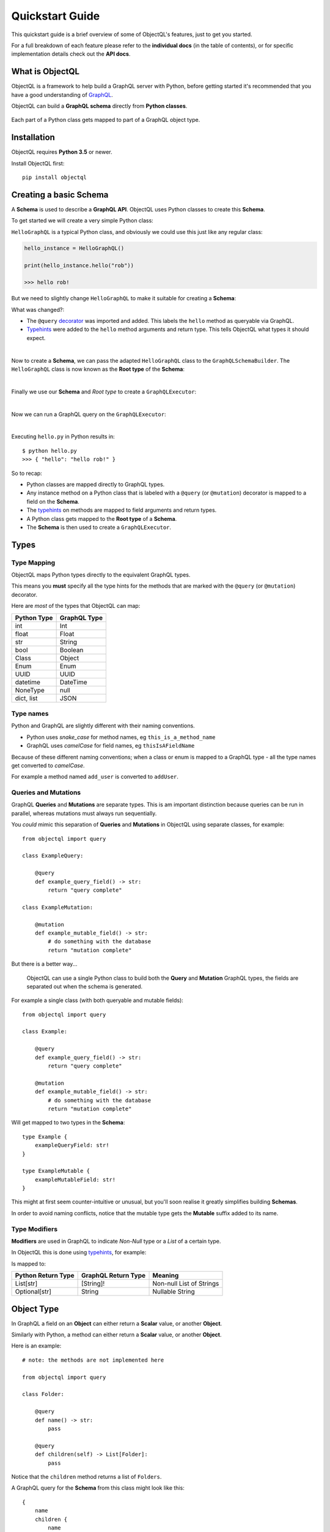 .. _quickstart:

.. highlight:: python

Quickstart Guide
================

This quickstart guide is a brief overview of some of ObjectQL's features, just to get you started.

For a full breakdown of each feature please refer to the **individual docs** (in the table of contents), or for specific implementation details check out the **API docs**.

What is ObjectQL
----------------

ObjectQL is a framework to help build a GraphQL server with Python, before getting started it's recommended that you have a good understanding of `GraphQL <https://graphql.org/learn/>`_.

ObjectQL can build a **GraphQL schema** directly from **Python classes**.

.. figure:: images/python_to_graphql.png
    :align: center

    Each part of a Python class gets mapped to part of a GraphQL object type.

Installation
------------

ObjectQL requires **Python 3.5** or newer.

Install ObjectQL first::

    pip install objectql


Creating a basic Schema
-----------------------

A **Schema** is used to describe a **GraphQL API**. ObjectQL uses Python classes to create this **Schema**.

To get started we will create a very simple Python class:

.. code-block:: python
    :caption: hello.py
    :name: hello-py

    class HelloGraphQL:

        def hello(self, name):
            return "hello " + name + "!"

``HelloGraphQL`` is a typical Python class, and obviously we could use this just like any regular class:

.. code-block:: python

    hello_instance = HelloGraphQL()

    print(hello_instance.hello("rob"))

    >>> hello rob!

But we need to slightly change ``HelloGraphQL`` to make it suitable for creating a **Schema**:

.. code-block:: python
    :caption: hello.py
    :name: hello-py
    :emphasize-lines: 1,5,6

    from objectql import query

    class HelloGraphQL:

        @query
        def hello(self, name: str) -> str:
            return "hello " + name + "!"

What was changed?:

- The ``@query`` `decorator <https://realpython.com/primer-on-python-decorators/>`_ was imported and added. This labels the ``hello`` method as queryable via GraphQL.

- `Typehints <https://mypy.readthedocs.io/en/latest/cheat_sheet_py3.html>`_ were added to the ``hello`` method arguments and return type. This tells ObjectQL what types it should expect.

|
Now to create a **Schema**, we can pass the adapted ``HelloGraphQL`` class to the ``GraphQLSchemaBuilder``. The ``HelloGraphQL`` class is now known as the **Root type** of the **Schema**:

.. code-block:: python
    :caption: hello.py
    :name: hello-py
    :emphasize-lines: 1,10,11

    from objectql import query, GraphQLSchemaBuilder

    class HelloGraphQL:

        @query
        def hello(self, name: str) -> str:
            return "hello " + name + "!"


    schema_builder = GraphQLSchemaBuilder(root=HelloGraphQL)
    schema = schema_builder.schema()

|
Finally we use our **Schema** and *Root type* to create a ``GraphQLExecutor``:

.. code-block:: python
    :caption: hello.py
    :name: hello-py
    :emphasize-lines: 1,13

    from objectql import query, GraphQLSchemaBuilder, GraphQLExecutor

    class HelloGraphQL:

        @query
        def hello(self, name: str) -> str:
            return "hello " + name + "!"


    schema_builder = GraphQLSchemaBuilder(root=HelloGraphQL)
    schema, _, _ = schema_builder.schema()

    executor = GraphQLExecutor(schema=schema, root=HelloGraphQL)

|
Now we can run a GraphQL query on the ``GraphQLExecutor``:

.. code-block:: python
    :caption: hello.py
    :name: hello-py
    :emphasize-lines: 15,16

    from objectql import query, GraphQLSchemaBuilder, GraphQLExecutor

        class HelloGraphQL:

            @query
            def hello(self, name: str) -> str:
                return "hello " + name + "!"


    schema_builder = GraphQLSchemaBuilder(root=HelloGraphQL)
    schema, _, _ = schema_builder.schema()

    executor = GraphQLExecutor(schema=schema, root=HelloGraphQL)

    test_query = '{ hello(name: "rob") }'
    print(executor.execute(test_query))

|
Executing ``hello.py`` in Python results in::

    $ python hello.py
    >>> { "hello": "hello rob!" }



So to recap:

- Python classes are mapped directly to GraphQL types.

- Any instance method on a Python class that is labeled with a ``@query`` (or ``@mutation``) decorator is mapped to a field on the **Schema**.

- The `typehints <https://mypy.readthedocs.io/en/latest/cheat_sheet_py3.html>`_ on methods are mapped to field arguments and return types.

- A Python class gets mapped to the **Root type** of a **Schema**.

- The **Schema** is then used to create a ``GraphQLExecutor``.


Types
-----

Type Mapping
````````````

ObjectQL maps Python types directly to the equivalent GraphQL types.

This means you **must** specify all the type hints for the methods that are marked with the ``@query`` (or ``@mutation``) decorator.

Here are *most* of the types that ObjectQL can map:

+-------------------+--------------------+
| Python Type       | GraphQL Type       |
+===================+====================+
| int               | Int                |
+-------------------+--------------------+
| float             | Float              |
+-------------------+--------------------+
| str               | String             |
+-------------------+--------------------+
| bool              | Boolean            |
+-------------------+--------------------+
| Class             | Object             |
+-------------------+--------------------+
| Enum              | Enum               |
+-------------------+--------------------+
| UUID              | UUID               |
+-------------------+--------------------+
| datetime          | DateTime           |
+-------------------+--------------------+
| NoneType          | null               |
+-------------------+--------------------+
| dict, list        | JSON               |
+-------------------+--------------------+

Type names
``````````

Python and GraphQL are slightly different with their naming conventions.


- Python uses *snake_case* for method names, eg ``this_is_a_method_name``

- GraphQL uses *camelCase* for field names, eg ``thisIsAFieldName``


Because of these different naming conventions; when a class or enum is mapped to a GraphQL type - all the type names get converted to *camelCase*.

For example a method named ``add_user`` is converted to ``addUser``.


Queries and Mutations
`````````````````````

GraphQL **Queries** and **Mutations** are separate types. This is am important distinction because queries can be run in parallel, whereas mutations must always run sequentially.

You *could* mimic this separation of **Queries** and **Mutations** in ObjectQL using separate classes, for example::

    from objectql import query

    class ExampleQuery:

        @query
        def example_query_field() -> str:
            return "query complete"

    class ExampleMutation:

        @mutation
        def example_mutable_field() -> str:
            # do something with the database
            return "mutation complete"


But there is a better way...

    ObjectQL can use a single Python class to build both the **Query** and **Mutation** GraphQL types, the fields are separated out when the schema is generated.

For example a single class (with both queryable and mutable fields)::

    from objectql import query

    class Example:

        @query
        def example_query_field() -> str:
            return "query complete"

        @mutation
        def example_mutable_field() -> str:
            # do something with the database
            return "mutation complete"

Will get mapped to two types in the **Schema**::

    type Example {
        exampleQueryField: str!
    }

    type ExampleMutable {
        exampleMutableField: str!
    }


This might at first seem counter-intuitive or unusual, but you'll soon realise it greatly simplifies building **Schemas**.

In order to avoid naming conflicts, notice that the mutable type gets the **Mutable** suffix added to its name.


Type Modifiers
``````````````

**Modifiers** are used in GraphQL to indicate *Non-Null* type or a *List* of a certain type.

In ObjectQL this is done using `typehints <https://mypy.readthedocs.io/en/latest/cheat_sheet_py3.html>`_, for example:

.. code-block:: python
   :emphasize-lines: 6,10

    from objectql import query

    class ExampleModifiers:

        @query
        def example_list() -> List[str]:
            return ["hello", "world"]

        @mutation
        def example_nullable() -> Optional[str]:
            return None

Is mapped to:

.. code-block:: python
   :emphasize-lines: 3,5

    type ExampleModifiers {

        exampleList: [String]!

        exampleNullable: String

    }

+--------------------+---------------------+-------------------------+
| Python Return Type | GraphQL Return Type | Meaning                 |
+====================+=====================+=========================+
| List[str]          | [String]!           | Non-null List of Strings|
+--------------------+---------------------+-------------------------+
| Optional[str]      | String              | Nullable String         |
+--------------------+---------------------+-------------------------+


Object Type
-----------

In GraphQL a field on an **Object** can either return a **Scalar** value, or another **Object**.

Similarly with Python, a method can either return a **Scalar** value, or another **Object**.

Here is an example::

    # note: the methods are not implemented here

    from objectql import query

    class Folder:

        @query
        def name() -> str:
            pass

        @query
        def children(self) -> List[Folder]:
            pass


Notice that the ``children`` method returns a list of ``Folders``.

A GraphQL query for the **Schema** from this class might look like this::

    {
        name
        children {
            name
            children {
                name
            }
        }
    }


By combining multiple classes together, this nesting pattern can be used to build up more complex **Schemas**.

For example here is a set of Python classes that will produce a **Schema** for a comments system::

    # note: the methods are not implemented here

    from objectql import query

    class User:

        @query
        def id() -> int:
            pass

        @query
        def name() -> str:
            pass

    class Comment:

        @query
        def message() -> str:
            pass

        @query
        def author() -> User:
            pass

    class MainController:

        @query
        def users() -> List[User]:
            pass

        @query
        def comments() -> List[Comments]:
            pass

The ``Controller`` suffix (seen above in the ``MainController`` class), is a good *optional* pattern to adopt,
and should be used when naming a class that manages other classes.


HTTP
----

Once you've built your **Schema**, you'll probably want to serve it over the internet.

The ObjectQL library won't actually handle any of this part, but the **Schema** that ObjectQL produces is identical to the **Schema** used in some other Python GraphQL frameworks.
This means that we can use existing HTTP tools with the **Schema** to serve it.

Here are some examples with popular frameworks.

Flask
`````

If you are using ``Flask``, you *could* use `flask-graphql <https://github.com/graphql-python/flask-graphql>`_::

    from flask import Flask
    from flask_graphql import GraphQLView

    from objectql import query, GraphQLSchemaBuilder

    app = Flask(__name__)

    class HelloWorld:

        @query
        def hello(self) -> str:
            return "Hello World!"

    schema, _, root_value = GraphQLSchemaBuilder(root=HelloWorld).schema()

    app.add_url_rule('/graphql', view_func=GraphQLView.as_view('graphql', schema=schema, root_value=root_value, graphiql=True))

    if __name__ == "__main__":
        app.run()
